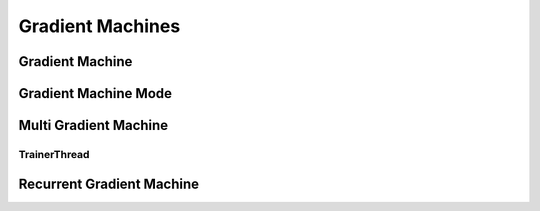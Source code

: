 Gradient Machines
=================

Gradient Machine
----------------
..  doxygenclass:: paddle::GradientMachine
    :members:

Gradient Machine Mode
---------------------
..  doxygenclass:: paddle::IGradientMachineMode
    :members:

Multi Gradient Machine
----------------------
..  doxygenclass:: paddle::MultiGradientMachine
    :members:

TrainerThread
`````````````
..  doxygenclass:: paddle::TrainerThread
    :members:

Recurrent Gradient Machine
--------------------------
..  doxygenclass:: paddle::RecurrentGradientMachine
    :members:
